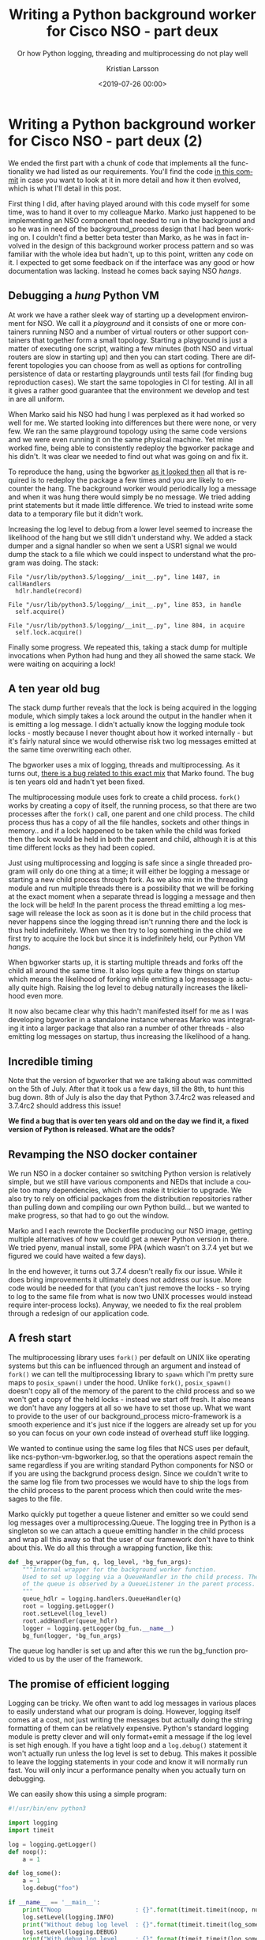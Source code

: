 #+TITLE: Writing a Python background worker for Cisco NSO - part deux
#+SUBTITLE: Or how Python logging, threading and multiprocessing do not play well
#+AUTHOR: Kristian Larsson
#+EMAIL: kristian@spritelink.net
#+DATE: <2019-07-26 00:00>
#+LANGUAGE: en
#+FILETAGS: NSO
#+OPTIONS: toc:nil num:3 H:4 ^:nil pri:t
#+OPTIONS: html-style:nil
#+HTML_HEAD: <link rel="stylesheet" type="text/css" href="css/org.css"/>

* Writing a Python background worker for Cisco NSO - part deux (2)
  We ended the first part with a chunk of code that implements all the functionality we had listed as our requirements. You'll find the code [[https://github.com/plajjan/bgworker/commit/281324399c56f520f99920d00075c9c23557cb1c][in this commit]] in case you want to look at it in more detail and how it then evolved, which is what I'll detail in this post.
  
  First thing I did, after having played around with this code myself for some time, was to hand it over to my colleague Marko. Marko just happened to be implementing an NSO component that needed to run in the background and so he was in need of the background_process design that I had been working on. I couldn't find a better beta tester than Marko, as he was in fact involved in the design of this background worker process pattern and so was familiar with the whole idea but hadn't, up to this point, written any code on it. I expected to get some feedback on if the interface was any good or how documentation was lacking. Instead he comes back saying NSO /hangs/.
  
** Debugging a /hung/ Python VM
   At work we have a rather sleek way of starting up a development environment for NSO. We call it a /playground/ and it consists of one or more containers running NSO and a number of virtual routers or other support containers that together form a small topology. Starting a playground is just a matter of executing one script, waiting a few minutes (both NSO and virtual routers are slow in starting up) and then you can start coding. There are different topologies you can choose from as well as options for controlling persistence of data or restarting playgrounds until tests fail (for finding bug reproduction cases). We start the same topologies in CI for testing. All in all it gives a rather good guarantee that the environment we develop and test in are all uniform.
   
   When Marko said his NSO had hung I was perplexed as it had worked so well for me. We started looking into differences but there were none, or very few. We ran the same playground topology using the same code versions and we were even running it on the same physical machine. Yet mine worked fine, being able to consistently redeploy the bgworker package and his didn't. It was clear we needed to find out what was going on and fix it.
   
   To reproduce the hang, using the bgworker [[https://github.com/plajjan/bgworker/commit/281324399c56f520f99920d00075c9c23557cb1c][as it looked then]] all that is required is to redeploy the package a few times and you are likely to encounter the hang. The background worker would periodically log a message and when it was hung there would simply be no message. We tried adding print statements but it made little difference. We tried to instead write some data to a temporary file but it didn't work.
   
   Increasing the log level to debug from a lower level seemed to increase the likelihood of the hang but we still didn't understand why. We added a stack dumper and a signal handler so when we sent a USR1 signal we would dump the stack to a file which we could inspect to understand what the program was doing. The stack:
   
   #+BEGIN_SRC text
       File "/usr/lib/python3.5/logging/__init__.py", line 1487, in callHandlers
         hdlr.handle(record)

       File "/usr/lib/python3.5/logging/__init__.py", line 853, in handle
         self.acquire()

       File "/usr/lib/python3.5/logging/__init__.py", line 804, in acquire
         self.lock.acquire()
   #+END_SRC
   
   Finally some progress. We repeated this, taking a stack dump for multiple invocations when Python had hung and they all showed the same stack. We were waiting on acquiring a lock!
   
** A ten year old bug
   The stack dump further reveals that the lock is being acquired in the logging module, which simply takes a lock around the output in the handler when it is emitting a log message. I didn't actually know the logging module took locks - mostly because I never thought about how it worked internally - but it's fairly natural since we would otherwise risk two log messages emitted at the same time overwriting each other.
   
   The bgworker uses a mix of logging, threads and multiprocessing. As it turns out, [[https://bugs.python.org/issue6721][there is a bug related to this exact mix]] that Marko found. The bug is ten years old and hadn't yet been fixed.
   
   The multiprocessing module uses fork to create a child process. ~fork()~ works by creating a copy of itself, the running process, so that there are two processes after the ~fork()~ call, one parent and one child process. The child process thus has a copy of all the file handles, sockets and other things in memory.. and if a lock happened to be taken while the child was forked then the lock would be held in both the parent and child, although it is at this time different locks as they had been copied.
   
   Just using multiprocessing and logging is safe since a single threaded program will only do one thing at a time; it will either be logging a message or starting a new child process through fork. As we also mix in the threading module and run multiple threads there is a possibility that we will be forking at the exact moment when a separate thread is logging a message and then the lock will be held! In the parent process the thread emitting a log message will release the lock as soon as it is done but in the child process that never happens since the logging thread isn't running there and the lock is thus held indefinitely. When we then try to log something in the child we first try to acquire the lock but since it is indefinitely held, our Python VM /hangs/.
   
   When bgworker starts up, it is starting multiple threads and forks off the child all around the same time. It also logs quite a few things on startup which means the likelihood of forking while emitting a log message is actually quite high. Raising the log level to debug naturally increases the likelihood even more.
   
   It now also became clear why this hadn't manifested itself for me as I was developing bgworker in a standalone instance whereas Marko was integrating it into a larger package that also ran a number of other threads - also emitting log messages on startup, thus increasing the likelihood of a hang.
   
** Incredible timing
   Note that the version of bgworker that we are talking about was committed on the 5th of July. After that it took us a few days, till the 8th, to hunt this bug down. 8th of July is also the day that Python 3.7.4rc2 was released and 3.7.4rc2 should address this issue!
   
   *We find a bug that is over ten years old and on the day we find it, a fixed version of Python is released. What are the odds?*
   
** Revamping the NSO docker container
   We run NSO in a docker container so switching Python version is relatively simple, but we still have various components and NEDs that include a couple too many dependencies, which does make it trickier to upgrade. We also try to rely on official packages from the distribution repositories rather than pulling down and compiling our own Python build... but we wanted to make progress, so that had to go out the window.

   Marko and I each rewrote the Dockerfile producing our NSO image, getting multiple alternatives of how we could get a newer Python version in there. We tried pyenv, manual install, some PPA (which wasn't on 3.7.4 yet but we figured we could have waited a few days).

   In the end however, it turns out 3.7.4 doesn't really fix our issue. While it does bring improvements it ultimately does not address our issue. More code would be needed for that (you can't just remove the locks - so trying to log to the same file from what is now two UNIX processes would instead require inter-process locks). Anyway, we needed to fix the real problem through a redesign of our application code.
   
** A fresh start
   The multiprocessing library uses ~fork()~ per default on UNIX like operating systems but this can be influenced through an argument and instead of ~fork()~ we can tell the multiprocessing library to ~spawn~ which I'm pretty sure maps to ~posix_spawn()~ under the hood. Unlike ~fork()~, ~posix_spawn()~ doesn't copy all of the memory of the parent to the child process and so we won't get a copy of the held locks - instead we start off fresh. It also means we don't have any loggers at all so we have to set those up. What we want to provide to the user of our background_process micro-framework is a smooth experience and it's just nice if the loggers are already set up for you so you can focus on your own code instead of overhead stuff like logging.
   
   We wanted to continue using the same log files that NCS uses per default, like ncs-python-vm-bgworker.log, so that the operations aspect remain the same regardless if you are writing standard Python components for NSO or if you are using the backgrund process design. Since we couldn't write to the same log file from two processes we would have to ship the logs from the child process to the parent process which then could write the messages to the file.
   
   Marko quickly put together a queue listener and emitter so we could send log messages over a multiprocessing.Queue. The logging tree in Python is a singleton so we can attach a queue emitting handler in the child process and wrap all this away so that the user of our framework don't have to think about this. We do all this through a wrapping function, like this:
   
   #+BEGIN_SRC python
     def _bg_wrapper(bg_fun, q, log_level, *bg_fun_args):
         """Internal wrapper for the background worker function.
         Used to set up logging via a QueueHandler in the child process. The other end
         of the queue is observed by a QueueListener in the parent process.
         """
         queue_hdlr = logging.handlers.QueueHandler(q)
         root = logging.getLogger()
         root.setLevel(log_level)
         root.addHandler(queue_hdlr)
         logger = logging.getLogger(bg_fun.__name__)
         bg_fun(logger, *bg_fun_args)
   #+END_SRC
   
   The queue log handler is set up and after this we run the bg_function provided to us by the user of the framework.
   
** The promise of efficient logging
   Logging can be tricky. We often want to add log messages in various places to easily understand what our program is doing. However, logging itself comes at a cost, not just writing the messages but actually doing the string formatting of them can be relatively expensive. Python's standard logging module is pretty clever and will only format+emit a message if the log level is set high enough. If you have a tight loop and a ~log.debug()~ statement it won't actually run unless the log level is set to debug. This makes it possible to leave the logging statements in your code and know it will normally run fast. You will only incur a performance penalty when you actually turn on debugging.
   
   We can easily show this using a simple program:

   #+BEGIN_SRC python
     #!/usr/bin/env python3

     import logging
     import timeit

     log = logging.getLogger()
     def noop():
         a = 1

     def log_some():
         a = 1
         log.debug("foo")

     if __name__ == '__main__':
         print("Noop                     : {}".format(timeit.timeit(noop, number=100000)))
         log.setLevel(logging.INFO)
         print("Without debug log level  : {}".format(timeit.timeit(log_some, number=100000)))
         log.setLevel(logging.DEBUG)
         print("With debug log level     : {}".format(timeit.timeit(log_some, number=100000)))
         ch = logging.FileHandler('foo.log')
         ch.setLevel(logging.DEBUG)
         log.addHandler(ch)
         print("With debug log level + FH: {}".format(timeit.timeit(log_some, number=100000)))
         log.info("foo")
   #+END_SRC
   
   #+BEGIN_SRC shell
     kll@nuc:~$ python3 slowlog.py 
     Noop                     : 0.005788944661617279
     Without debug log level  : 0.03270535729825497
     With debug log level     : 0.7911096690222621
     With debug log level + FH: 1.8663266659714282
     kll@nuc:~$ 
   #+END_SRC
   
   As we can see, calling a function that doesn't call ~log.debug()~ at all is vastly faster than calling a function that does call ~log.debug()~ - it's roughly an order of magnitude. Then enabling the DEBUG log level makes it roughly an order of magnitude slower and finally, actually writing the messages to a file slows it down to about half the speed.
   
   I think of this as a promise to the programmer. You should be able to put log statements in tight loops that need to run fast (obviously not the tightest of loops - there you simply need to strip out your log statements for running in production). The log calls, when the debug logging isn't enabled, should be very very cheap.
   
   Reconfiguring log levels in NCS will only reconfigure the log handler level in the parent process. The child process will remain oblivious. For us to be able to capture all log messages the child process must therefore always emit all log messages, including debug messages, to the queue and then we can filter them away in the parent process in case the current log level doesn't include debug messages.

   This is however a rather naive implementation design and it breaks the promise of cheap logging. We need to do better.
   
** Log control queue
   To uphold the promise of cheap logging in an environment with multiple processes like ours we need to propagate the log level configuration to the child process so it doesn't need to format and emit the log messages unless enabled by the currently configured logging level.
   
   [[https://github.com/plajjan/bgworker/commit/c6ff59c3e72f152ec9706a97549b389d3c7546e4][I implemented]] a CDB subscriber that listens to changes of the logging configuration and then passes this through a queue to the child process which then reconfigures its logging handler with the appropriate level.
   
   Mission accomplished!
   - No more hangs of the Python VM
   - Consistent logging ergonomics with and without the background process framework
   - Cheap logging calls when debug is disabled

   Read the [[./2019-07-29-writing-a-background-worker-for-cisco-nso-finale.html][final part]] on how to avoid busy polling and efficiently implementing process monitoring!
